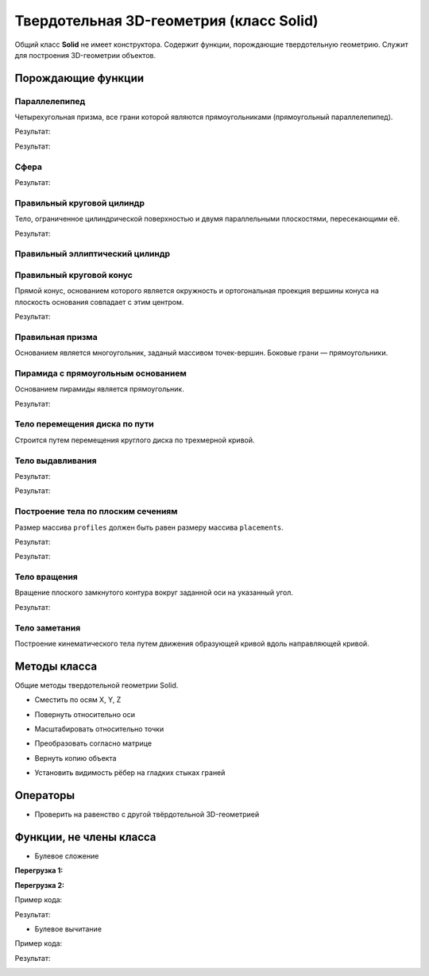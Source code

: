 Твердотельная 3D-геометрия (класс Solid)
========================================

Общий класс **Solid** не имеет конструктора. Содержит функции, порождающие твердотельную геометрию. Служит для построения 3D-геометрии объектов.

Порождающие функции
-------------------

Параллелепипед
^^^^^^^^^^^^^^

Четырехугольная призма, все грани которой являются прямоугольниками (прямоугольный параллелепипед).
    
.. lua:function:: CreateBlock(length, width, height, placement)

    :param length: Задает длину параллелепипеда.
    :type length: Number
    :param width: Задает глубину параллелепипеда.
    :type width: Number
    :param height: Задает высоту параллелепипеда.
    :type height: Number
    :param placement: (optional) Задает локальную систему координат, в которой строится тело. Если не задана, то для построения используется глобальная система координат.
    :type placement: :ref:`Placement3D <placement3d>`
    :return: Твердотельная 3D-геометрия.
    :rtype: Solid

.. code-block:: lua
    :caption: Пример 1. Создание куба.
    :linenos:

    local detailedGeometry = ModelGeometry()
    local cubeSolid = CreateBlock(20, 20, 20)
    detailedGeometry:AddSolid(cubeSolid)
    Style.SetDetailedGeometry(detailedGeometry)

Результат:

.. image:: _static/Cube.png
    :height: 230 px
    :width: 400 px
    :align: center

.. code-block:: lua
    :caption: Пример 2. Создание параллелепипеда.
    :linenos:

    local detailedGeometry = ModelGeometry()
    local boxSolid = CreateBlock(40, 15, 20)
    detailedGeometry:AddSolid(boxSolid)
    Style.SetDetailedGeometry(detailedGeometry)

Результат:

.. image:: _static/Box.png
    :height: 230 px
    :width: 400 px
    :align: center

Сфера
^^^^^

.. lua:function:: CreateSphere(radius, originPoint)

    :param radius: Задает радиус сферы.
    :type radius: Number
    :param originPoint: (optional) Задает точку центра сферы. Если не задана, соответствует началу координат.
    :type originPoint: :ref:`Point3D <point3d>`
    :return: Твердотельная 3D-геометрия.
    :rtype: Solid

.. code-block:: lua
    :caption: Пример 3.
    :linenos:

    local detailedGeometry = ModelGeometry()
    local bearingSolid = CreateSphere(10)
    detailedGeometry:AddSolid(bearingSolid:ShowTangentEdges(false))
    Style.SetDetailedGeometry(detailedGeometry)

Результат:

.. image:: _static/Sphere.png
    :height: 230 px
    :width: 400 px
    :align: center

Правильный круговой цилиндр
^^^^^^^^^^^^^^^^^^^^^^^^^^^

Тело, ограниченное цилиндрической поверхностью и двумя параллельными плоскостями, пересекающими её.

.. lua:function:: CreateRightCircularCylinder(radius, height, placement)

    :param radius: Задает радиус цилиндра.
    :type radius: Number
    :param height: Задает высоту цилиндра.
    :type height: Number
    :param placement: (optional) Задает локальную систему координат, в которой строится тело. Если не задана, то для построения используется глобальная система координат.
    :type placement: :ref:`Placement3D <placement3d>`
    :return: Твердотельная 3D-геометрия.
    :rtype: Solid

.. code-block:: lua
    :caption: Пример 4.
    :linenos:

    local detailedGeometry = ModelGeometry()
    local pinSolid = CreateRightCircularCylinder(10, 40)
    detailedGeometry:AddSolid(pinSolid:ShowTangentEdges(false))
    Style.SetDetailedGeometry(detailedGeometry)

Результат:

.. image:: _static/Cylinder.png
    :height: 230 px
    :width: 400 px
    :align: center

Правильный эллиптический цилиндр
^^^^^^^^^^^^^^^^^^^^^^^^^^^^^^^^

.. lua:function:: CreateRightEllipticalCylinder(halfRadiusX, halfRadiusY, height, placement)

    :param halfRadiusX: Задает радиус полуоси вдоль оси X.
    :type halfRadiusX: Number
    :param halfRadiusY: Задает радиус полуоси вдоль оси Y.
    :type halfRadiusY: Number
    :param height: Задает высоту цилиндра по оси Y.
    :type height: Number
    :param placement: (optional) Задает локальную систему координат, в которой строится тело. Если не задана, то для построения используется глобальная система координат.
    :type placement: :ref:`Placement3D <placement3d>`
    :return: Твердотельная 3D-геометрия.
    :rtype: Solid    

Правильный круговой конус
^^^^^^^^^^^^^^^^^^^^^^^^^

Прямой конус, основанием которого является окружность и ортогональная проекция вершины конуса на плоскость основания совпадает с этим центром.

.. lua:function:: CreateRightCircularCone(radius, height, placement)

    :param radius: Задает радиус конуса.
    :type radius: Number
    :param height: Задает высоту конуса.
    :type height: Number
    :param placement: (optional) Задает локальную систему координат, в которой строится тело. Если не задана, то для построения используется глобальная система координат.
    :type placement: :ref:`Placement3D <placement3d>`
    :return: Твердотельная 3D-геометрия.
    :rtype: Solid

.. code-block:: lua
    :caption: Пример 5.
    :linenos:

    local detailedGeometry = ModelGeometry()
    local coneSolid = CreateRightCircularCone(10, 40)
    detailedGeometry:AddSolid(coneSolid:ShowTangentEdges(false))
    Style.SetDetailedGeometry(detailedGeometry)

Результат:

.. image:: _static/Cone.png
    :height: 230 px
    :width: 400 px
    :align: center

Правильная призма
^^^^^^^^^^^^^^^^^

Основанием является многоугольник, заданый массивом точек-вершин. Боковые грани — прямоугольники.

.. lua:function:: CreateRightPrism({points}, height, placement)

    :param points: Задает таблицу точек, определяющих ребра многоугольника - основания призмы.
    :type points: table of :ref:`Points2D<point2d>` 
    :param height: Задает высоту призмы.
    :param placement: (optional) Задает локальную систему координат, в которой строится тело. Если не задана, то для построения используется глобальная система координат.
    :type placement: :ref:`Placement3D <placement3d>`
    :type height: Number
    :return: Твердотельная 3D-геометрия.
    :rtype: Solid

Пирамида с прямоугольным основанием
^^^^^^^^^^^^^^^^^^^^^^^^^^^^^^^^^^^

Основанием пирамиды является прямоугольник.

.. lua:function:: CreateRectangularPyramid(sizeX, sizeY, height, placement)

    :param sizeX: Задает размер основания пирамиды по оси X.
    :type sizeX: Number
    :param sizeY: Задает размер основания пирамиды по оси Y.
    :type sizeY: Number    
    :param height: Задает высоту пирамиды.
    :type height: Number
    :param placement: (optional) Задает локальную систему координат, в которой строится тело. Если не задана, то для построения используется глобальная система координат.
    :type placement: :ref:`Placement3D <placement3d>`
    :return: Твердотельная 3D-геометрия.
    :rtype: Solid

.. code-block:: lua
    :caption: Пример 6.
    :linenos:

    local detailedGeometry = ModelGeometry()
    local baseSolid = CreateRectangularPyramid(25, 15, 20)
    detailedGeometry:AddSolid(baseSolid)
    Style.SetDetailedGeometry(detailedGeometry)

Результат:

.. image:: _static/Pyramid.png
    :height: 230 px
    :width: 400 px
    :align: center

.. _extrusion:

Тело перемещения диска по пути
^^^^^^^^^^^^^^^^^^^^^^^^^^^^^^

Строится путем перемещения круглого диска по трехмерной кривой.

.. lua:function:: CreateSweptDiskSolid(radius, holeRadius, guideCurve)

    :param radius: Задает радиус круглого диска для перемещения по пути.
    :type radius: Number
    :param holeRadius: Задает радиус круглого отверстия в центре диска.
    :type holeRadius: Number
    :param guideCurve: Задает направляющую трёхмерную кривую.
    :type guideCurve: :ref:`Curve3D <curve3d>`
    :return: Твердотельная 3D-геометрия.
    :rtype: Solid

Тело выдавливания
^^^^^^^^^^^^^^^^^

.. lua:function:: Extrude(contour, extrusionParameters, placement)

    :param contour: Задает плоский контур выдавливания.
    :type contour: :ref:`Curve2D <curve2d>`   
    :param extrusionParameters: Задает дополнительные параметры построения.
    :type extrusionParameters: :ref:`ExtrusionParameters <extrusion_params>`
    :param placement: (optional) Задает локальную систему координат, в которой строится тело. Если не задана, то для построения используется глобальная система координат.
    :type placement: :ref:`Placement3D <placement3d>`
    :return: Твердотельная 3D-геометрия.
    :rtype: Solid

    .. _extrusion_params:

    Дополнительные параметры построения для функции Extrude
    """""""""""""""""""""""""""""""""""""""""""""""""""""""
    
    .. lua:function:: ExtrusionParameters(ForwardDirectionDepth, ReverseDirectionDepth)

        :param ForwardDirectionDepth: Задает глубину выдавливания в прямом направлении.
        :type ForwardDirectionDepth: Number
        :param ReverseDirectionDepth: (optional) Задает глубину выдавливания в обратном направлении. Значение по умолчанию равно 0.
        :type ReverseDirectionDepth: Number

        :MEMBERS:

            * **OutwardOffset** (``Number``) - Задает отступ наружу от образующей кривой. Значение по умолчанию равно 0.
            * **InwardOffset** (``Number``) - Задает отступ внутрь от образующей кривой. Значение по умолчанию равно 0.

            .. note:: Используются для построения тонкостенного тела. При ``OutwardOffset`` = 0 и ``InwardOffset`` = 0 строится сплошное тело по контуру.

            * **ForwardDirectionDraftAngle** (``Number``) - Задает угол наклона при выдавливании в прямом направлении в радианах. Значение по умолчанию равно 0.
            * **ReverseDirectionDraftAngle** (``Number``) - Задает угол наклона при выдавливании в обратном направлении в радианах. Значение по умолчанию равно 0.

            .. note:: При положительном значении происходит сужение. При отрицательном - расширение. Используются только при выдавливании по направлению вдоль оси Z.

            * **Direction** (:ref:`Vector3D <vector3d>`) - Задает направление выдавливания. По умолчанию равно направлению оси Z.
        
.. code-block:: lua
    :caption: Пример 7. Построение полнотелого тела, путем задания контура и направления выдавливания - вертикально вверх.
    :linenos:

    local detailedGeometry = ModelGeometry()
    local points = {Point2D(0, 0),
                    Point2D(0, 10),
                    Point2D(10, 10),
                    Point2D(10, 8),
                    Point2D(8, 8),
                    Point2D(8, 6),
                    Point2D(6, 6),
                    Point2D(6, 4),
                    Point2D(4, 4),
                    Point2D(4, 2),
                    Point2D(2, 2),
                    Point2D(2, 0),
                    Point2D(0, 0)}
    local extrusionContour = CreatePolyline2D(points)
    -- глубина выдавливания в прямом направлении = 40, в обратном направлении - по умолчанию = 0:
    local params = ExtrusionParameters(40)
    -- значения дополнительным атрибутам ExtrusionParameters() не задаем, значения принимаются по умолчанию
    local moldingSolid = Extrude(extrusionContour,
                                 params,
                                 placement)
    detailedGeometry:AddSolid(moldingSolid)
    Style.SetDetailedGeometry(detailedGeometry)

Результат:

.. image:: _static/Extrusion.png
    :height: 230 px
    :width: 400 px
    :align: center


.. code-block:: lua
    :caption: Пример 8. Построение тонкостенного тела, путем задания контура и направления выдавливания - вертикально вверх.
    :linenos:

    local detailedGeometry = ModelGeometry()
    local points = {Point2D(0, 0),
                    Point2D(0, 10),
                    Point2D(10, 10),
                    Point2D(10, 8),
                    Point2D(8, 8),
                    Point2D(8, 6),
                    Point2D(6, 6),
                    Point2D(6, 4),
                    Point2D(4, 4),
                    Point2D(4, 2),
                    Point2D(2, 2),
                    Point2D(2, 0),
                    Point2D(0, 0)}
    local profileContour = CreatePolyline2D(points)
    -- глубина выдавливания в прямом направлении = 15, в обратном направлении - по умолчанию = 0:
    local params = ExtrusionParameters(15)
    -- толщина отступа наружу и внутрь относительно заданного контура = 0.5:
    params.OutwardOffset = params.InwardOffset = 0.5
    local thinSolid = Extrude(profileContour,
                              params,
                              placement)
    detailedGeometry:AddSolid(thinSolid)
    Style.SetDetailedGeometry(detailedGeometry)

Результат:

.. image:: _static/ExtrusionWithThickness.png
    :height: 230 px
    :width: 400 px
    :align: center

Построение тела по плоским сечениям
^^^^^^^^^^^^^^^^^^^^^^^^^^^^^^^^^^^

Размер массива ``profiles`` должен быть равен размеру массива ``placements``.

.. lua:function:: Loft({profiles}, {placements}, loftParameters)

    :param {profiles}: Задает таблицу плоских контуров.
    :type {profiles}: table of :ref:`Curves2D <curve2d>`   
    :param {placements}: Задает таблицу координатных плоскостей в 3D пространстве.
    :type {placements}: table of :ref:`Placements3D <placement3d>`
    :param loftParameters: (optional) Задает дополнительные параметры построения.
    :type loftParameters: :ref:`LoftParameters <loft_params>`
    :return: Твердотельная 3D-геометрия.
    :rtype: Solid

    .. _loft_params:

    Дополнительные параметры построения для функции Loft
    """"""""""""""""""""""""""""""""""""""""""""""""""""
    
    .. lua:function:: LoftParameters()

        :MEMBERS:

            * **OutwardOffset** (``Number``) - Задает отступ наружу от образующей кривой. Значение по умолчанию равно 0.
            * **InwardOffset** (``Number``) - Задает отступ внутрь от образующей кривой. Значение по умолчанию равно 0.

            .. note:: Используются для построения тонкостенного тела. При ``OutwardOffset`` = 0 и ``InwardOffset`` = 0 строится сплошное тело по контуру.

            * **GuideCurve** (:ref:`Curve3D <curve3d>`) - (optional) Задает направляющую кривую. Если не задана, то соединение кривых будет осуществлено по кратчайшему пути.
            * **ControlPoints** (table of :ref:`Points3D <point3d>`) - (optional) Задает контрольные точки. Если список точек не пустой, то он должен быть согласован со списком кривых сечений ``profiles`` и систем координат ``placements``.

            .. note:: С помощью контрольных точек управляется положение ребер, соединяющих вершины разных контуров множества ``profiles``.

.. code-block:: lua
    :caption: Пример 9.
    :linenos:

    local detailedGeometry = ModelGeometry()
    local profiles = {
        CreateRectangle2D(Point2D(0, 0), 0, 30, 30),
        CreateCircle2D(Point2D(0, 0), 10)}
    local placements = {
        Placement3D(Point3D(0, 0, 0),
                    Vector3D(1, 0, 0),
                    Vector3D(0, 1, 0)),
        Placement3D(Point3D(40, 0, 0),
                    Vector3D(1, 0, 0),
                    Vector3D(0, 1, 0))}
    -- дополнительные параметры LoftParameters() не указаны, соединение контуров будет выполнятся по кратчайшему пути
    local loftedSolid = Loft(profiles, placements)
    detailedGeometry:AddSolid(loftedSolid)
    Style.SetDetailedGeometry(detailedGeometry)

Результат:

.. image:: _static/CreateLoftedSolid.png
    :height: 230 px
    :width: 400 px
    :align: center

.. code-block:: lua
    :caption: Пример 10.
    :linenos:

    local detailedGeometry = ModelGeometry()
    local profiles = {
        CreateRectangle2D(Point2D(0, 0), 0, 30, 30),
        CreateCircle2D(Point2D(0, 0), 10)}
    local placements = {
        Placement3D(Point3D(0, 0, 0),
                    Vector3D(1, 0, 0),
                    Vector3D(0, 1, 0)),
        Placement3D(Point3D(40, 0, 0),
                    Vector3D(0, 0, 1),
                    Vector3D(1, 0, 0))}
    -- создаем направляющую кривую        
    local guideArc3D = CreateArc3DByCenterStartEndPoints(Point3D(0, 0, 0),
                                                         Point3D(0, 0, 30),
                                                         Point3D(30, 0, 30),
                                                         false)
    -- указываем направляющую кривую в дополнительных параметрах LoftParameters()
    local loftParams = LoftParameters().GuideCurve(guideArc3D)    
    local loftedSolid = Loft(profiles, placements, loftParams)
    detailedGeometry:AddSolid(loftedSolid)
    Style.SetDetailedGeometry(detailedGeometry)

Результат:

.. image:: _static/LoftedSolidByProfilesAndPath.png
    :height: 230 px
    :width: 400 px
    :align: center

Тело вращения
^^^^^^^^^^^^^

Вращение плоского замкнутого контура вокруг заданной оси на указанный угол.

.. lua:function:: Revolve(contour, placement, axis, revolutionParameters)

    :param contour: Задает плоский контур.
    :type contour: :ref:`Curve2D <curve2d>`
    :param placement: Задает координатную плоскость.
    :type placement: :ref:`Placement3D <placement3d>`
    :param axis: Задает ось вращения.
    :type axis: :ref:`Axis3D <axis3d>`
    :param revolutionParameters: Задает дополнительные параметры построения.
    :type revolutionParameters: :ref:`RevolutionParameters <revolve_params>`
    :return: Твердотельная 3D-геометрия.
    :rtype: Solid

    .. _revolve_params:

    Дополнительные параметры построения для функции Revolve
    """""""""""""""""""""""""""""""""""""""""""""""""""""""
    
    .. lua:function:: RevolutionParameters(counterClockwiseAngle)

        :param counterClockwiseAngle: Задает угол вращения против часовой стрелки в радианах.
        :type counterClockwiseAngle: Number
    
        :MEMBERS:

            * **OutwardOffset** (``Number``) - Задает отступ наружу от образующей кривой. Значение по умолчанию равно 0.
            * **InwardOffset** (``Number``) - Задает отступ внутрь от образующей кривой. Значение по умолчанию равно 0.

            .. note:: Используются для построения тонкостенного тела. При ``OutwardOffset`` = 0 и ``InwardOffset`` = 0 строится сплошное тело по контуру.

            * **counterClockwiseAngle** (``Number``) - Задает угол вращения против часовой стрелки в радианах.
            * **clockwiseAngle** (``Number``) - Задает угол вращения по часовой стрелке в радианах.

.. code-block:: lua
    :caption: Пример 11.
    :linenos:

    local detailedGeometry = ModelGeometry()
    local placement = Placement3D(Point3D(0, 0, 0),
                                  Vector3D(1, 0, 0),
                                  Vector3D(0, 1, 0))
    local contour = CreateRectangle2D(Point2D(0, 0), 0, 6, 15)
    FilletCornerAfterSegment2D(contour, 3, 3)
    FilletCornerAfterSegment2D(contour, 5, 3)
    -- дополнительные параметры построение RevolutionParameters()
    local params = RevolutionParameters(0)
    RevolutionParameters.clockwiseAngle = math.rad(270)
    -- создание геометрии
    local revolutionSolid = Revolve(contour,
                                    placement,
                                    Axis3D(Point3D(0, 10, 0), Vector3D(0, -0.5, 1)),
                                    params)
    detailedGeometry:AddSolid(revolutionSolid:ShowTangentEdges(false))
    Style.SetDetailedGeometry(detailedGeometry)

Результат:

.. image:: _static/Revolution.png
    :height: 230 px
    :width: 400 px
    :align: center

Тело заметания
^^^^^^^^^^^^^^

Построение кинематического тела путем движения образующей кривой вдоль направляющей кривой.

.. lua:function:: Evolve(profile, placement, path, evolutionParameters)

    :param profile: Задает образующую кривую.
    :type profile: :ref:`Curve2D <curve2d>`
    :param placement: Задает локальную систему координат, в плоскости XY которой располагается сечение.
    :type placement: :ref:`Placement3D <placement3d>`
    :param path: Задает направляющую кривую.
    :type path: :ref:`Curve3D <curve3d>`
    :param evolutionParameters: (optional) Задает дополнительные параметры
    :type evolutionParameters: :ref:`EvolutionParameters <evolution_params>`
    :return: Твердотельная 3D-геометрия.
    :rtype: Solid

    .. _evolution_params:

    Дополнительные параметры построения для функции Evolve
    """"""""""""""""""""""""""""""""""""""""""""""""""""""
    
    .. lua:function:: EvolutionParameters()

        :MEMBERS:

            * **OutwardOffset** (``Number``) - Задает отступ наружу от образующей кривой. Значение по умолчанию равно 0.
            * **InwardOffset** (``Number``) - Задает отступ внутрь от образующей кривой. Значение по умолчанию равно 0.

            .. note:: Используются для построения тонкостенного тела. При ``OutwardOffset`` = 0 и ``InwardOffset`` = 0 строится сплошное тело по контуру.

Методы класса
-------------

Общие методы твердотельной геометрии Solid.

* Сместить по осям X, Y, Z

.. lua:method:: :Shift(dX, dY, dZ)

    :param dX: Задает смещение по оси X.
    :type dX: Number
    :param dY: Задает смещение по оси Y.
    :type dY: Number
    :param dZ: Задает смещение по оси Z.
    :type dZ: Number

* Повернуть относительно оси

.. lua:method:: :Rotate(axis, angle)

    :param axis: Задает ось вращения.
    :type axis: :ref:`Axis3D <axis3d>`
    :param angle: Задает угол поворота в радианах.
    :type angle: Number

* Масштабировать относительно точки

.. lua:method:: :Scale(point, xScale, yScale,zScale)

    :param point: Задает точку центра масштабирования.
    :type point: :ref:`Point3D <point3d>`
    :param xScale: Задает коэффициент масштабирования по оси X.
    :type xScale: Number
    :param yScale: Задает коэффициент масштабирования по оси Y.
    :type yScale: Number
    :param yScale: Задает коэффициент масштабирования по оси Z.
    :type yScale: Number

* Преобразовать согласно матрице

.. lua:method:: :Transform(matrix)

    :param matrix: Задает матрицу преобразования в трёхмерном пространстве.
    :type matrix: :ref:`Matrix3D <matrix3d>`

* Вернуть копию объекта

.. lua:method:: :Clone()

    :return: Копия твердотельной 3D-геометрии
    :rtype: Solid


* Установить видимость рёбер на гладких стыках граней

.. lua:method:: :ShowTangentEdges(isShowing)

    :param isShowing: Устанавливает видимость рёбер на гладких стыках граней. True - видны, False - скрыты.
    :type isShowing: Boolean

Операторы
---------

* Проверить на равенство с другой твёрдотельной 3D-геометрией

.. function:: ==

    :return: Логическое значение
    :rtype: Boolean

Функции, не члены класса
------------------------

* Булевое сложение

**Перегрузка 1:**

.. lua:function:: Unite (solid1, solid2)

    :param solid1: Задает первый операнд операции
    :type solid1: Solid
    :param solid2: Задает второй операнд операции
    :type solid2: Solid
    :return: Твердотельная 3D-геометрия.
    :rtype: Solid

**Перегрузка 2:**

.. lua:function:: Unite ({solids})

    :param solids: Задает таблицу, содержащую твердотельные тела
    :type solids: table of Solids
    :return: Твердотельная 3D-геометрия.
    :rtype: Solid

Пример кода:

.. code-block:: lua
    :caption: Пример 12.
    :linenos:

    local detailedGeometry = ModelGeometry()
    local cube = CreateBlock(20, 20, 20)
    local sphere = CreateSphere(10)
    local compoundSolid = Unite(cube, sphere:Shift(10, 0, 10)):ShowTangentEdges(false)
    detailedGeometry:AddSolid(compoundSolid)
    Style.SetDetailedGeometry(detailedGeometry)   

Результат:

.. image:: _static/Add_3D.png
    :height: 230 px
    :width: 400 px
    :align: center

* Булевое вычитание

.. lua:function:: Substract(solid1, solid2)

    :param solid1: Задает первый операнд операции
    :type solid1: Solid
    :param solid2: Задает второй операнд операции
    :type solid2: Solid
    :return: Твердотельная 3D-геометрия.
    :rtype: Solid

Пример кода:

.. code-block:: lua
    :caption: Пример 13.
    :linenos:

    local detailedGeometry = ModelGeometry()
    local cube = CreateBlock(20, 20, 20)
    local sphere = CreateSphere(10)
    local compoundSolid = Substract(cube, sphere:Shift(10, 0, 10)):ShowTangentEdges(false)
    detailedGeometry:AddSolid(compoundSolid)
    Style.SetDetailedGeometry(detailedGeometry)

Результат:

.. image:: _static/Sub_3D.png
    :height: 230 px
    :width: 400 px
    :align: center